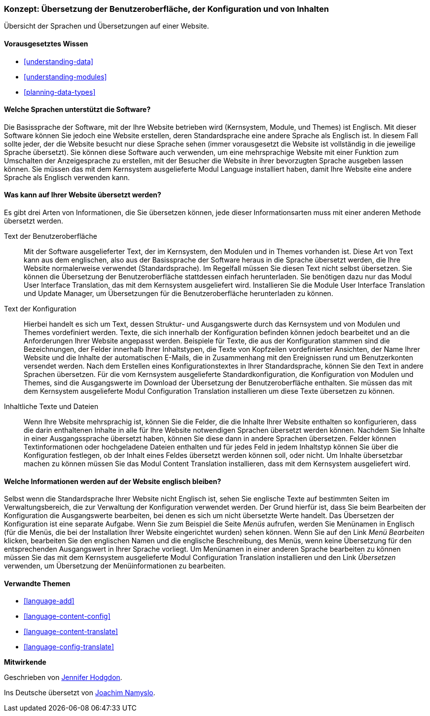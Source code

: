 [[language-concept]]

=== Konzept: Übersetzung der Benutzeroberfläche, der Konfiguration und von Inhalten

[role="summary"]
Übersicht der Sprachen und Übersetzungen auf einer Website.

(((User interface,translating)))
(((Configuration,translating)))
(((Content,translating)))
(((Translating,overview)))
(((Languages,overview)))
(((Module,Language)))
(((Module,Content Translation)))
(((Module,Configuration Translation)))
(((Module,Interface Translation)))
(((Content Translation module,overview)))
(((Configuration Translation module,overview)))
(((Interface Translation module,overview)))
(((Language module,overview)))

==== Vorausgesetztes Wissen

* <<understanding-data>>
* <<understanding-modules>>
* <<planning-data-types>>

==== Welche Sprachen unterstützt die Software?

Die Basissprache der Software, mit der Ihre Website betrieben wird
(Kernsystem, Module, und Themes) ist Englisch. Mit dieser Software können Sie
jedoch eine Website erstellen, deren Standardsprache eine andere Sprache als
Englisch ist. In diesem Fall sollte jeder, der die Website besucht
nur diese Sprache sehen (immer vorausgesetzt die Website ist vollständig in die jeweilige Sprache übersetzt).
Sie können diese Software auch verwenden, um eine mehrsprachige Website mit einer
Funktion zum Umschalten der Anzeigesprache zu erstellen,
mit der Besucher die Website in ihrer bevorzugten Sprache ausgeben lassen können.
Sie müssen das mit dem Kernsystem ausgelieferte Modul Language installiert haben,
damit Ihre Website eine andere Sprache als Englisch verwenden kann.

==== Was kann auf Ihrer Website übersetzt werden?

Es gibt drei Arten von Informationen, die Sie übersetzen können,
jede dieser Informationsarten muss mit einer anderen Methode übersetzt werden.

Text der Benutzeroberfläche::
  Mit der Software ausgelieferter Text, der im Kernsystem, den Modulen und in
  Themes vorhanden ist. Diese Art von Text kann
  aus dem englischen, also aus der Basissprache der Software heraus in die Sprache
  übersetzt werden, die Ihre Website normalerweise verwendet (Standardsprache).
  Im Regelfall müssen Sie diesen Text nicht selbst übersetzen.
  Sie können die  Übersetzung der Benutzeroberfläche stattdessen einfach
  herunterladen. Sie benötigen dazu nur das Modul User Interface Translation,
  das mit dem Kernsystem ausgeliefert wird.
  Installieren Sie die Module User Interface Translation und Update Manager,
  um Übersetzungen für die Benutzeroberfläche herunterladen zu können.

Text der Konfiguration::
  Hierbei handelt es sich um Text, dessen Struktur- und Ausgangswerte durch das
  Kernsystem und von Modulen und Themes vordefiniert werden.
  Texte, die sich innerhalb der Konfiguration befinden können jedoch bearbeitet
  und an die Anforderungen Ihrer Website angepasst werden.
  Beispiele für Texte, die aus der Konfiguration stammen sind die Bezeichnungen,
  der Felder innerhalb Ihrer Inhaltstypen, die Texte von Kopfzeilen
  vordefinierter Ansichten, der Name Ihrer Website und die Inhalte der
  automatischen E-Mails, die in Zusammenhang mit den Ereignissen rund um
  Benutzerkonten versendet werden. Nach dem Erstellen eines
  Konfigurationstextes in Ihrer Standardsprache, können Sie den Text in
  andere Sprachen übersetzen. Für die vom Kernsystem ausgelieferte
  Standardkonfiguration, die Konfiguration von Modulen und Themes, sind die
  Ausgangswerte im Download der Übersetzung der Benutzeroberfläche enthalten.
  Sie müssen das mit dem Kernsystem ausgelieferte Modul Configuration
  Translation installieren um diese Texte übersetzen zu können.

Inhaltliche Texte und Dateien::
  Wenn Ihre Website mehrsprachig ist, können Sie die Felder, die die Inhalte
  Ihrer Website enthalten so konfigurieren, dass die darin enthaltenen Inhalte
  in alle für Ihre Website notwendigen Sprachen übersetzt werden können.
  Nachdem Sie Inhalte in einer Ausgangssprache übersetzt haben, können Sie diese
  dann in andere Sprachen übersetzen. Felder können Textinformationen oder
  hochgeladene Dateien enthalten und für jedes Feld in jedem Inhaltstyp können
  Sie über die Konfiguration festlegen, ob der Inhalt eines Feldes übersetzt
  werden können soll, oder nicht. Um Inhalte übersetzbar machen zu können müssen
  Sie das Modul Content Translation installieren, dass mit dem Kernsystem
  ausgeliefert wird.

==== Welche Informationen werden auf der Website englisch bleiben?

Selbst wenn die Standardsprache Ihrer Website nicht Englisch ist, sehen Sie
englische Texte auf bestimmten Seiten im Verwaltungsbereich, die zur Verwaltung
der Konfiguration verwendet werden. Der Grund hierfür ist, dass Sie beim
Bearbeiten der Konfiguration die Ausgangswerte bearbeiten, bei denen es sich um
nicht übersetzte Werte handelt. Das Übersetzen der Konfiguration ist eine separate
Aufgabe. Wenn Sie zum Beispiel die Seite _Menüs_ aufrufen, werden Sie
Menünamen in Englisch (für die Menüs, die bei der Installation
Ihrer Website eingerichtet wurden) sehen können. Wenn Sie auf den Link
 _Menü Bearbeiten_ klicken, bearbeiten Sie den englischen Namen und
 die englische Beschreibung, des Menüs, wenn keine Übersetzung für den
 entsprechenden Ausgangswert in Ihrer Sprache vorliegt. Um Menünamen in einer
 anderen Sprache bearbeiten zu können müssen Sie das mit dem Kernsystem
 ausgelieferte Modul Configuration Translation installieren und den Link
 _Übersetzen_ verwenden, um Übersetzung der Menüinformationen zu bearbeiten.

==== Verwandte Themen


* <<language-add>>
* <<language-content-config>>
* <<language-content-translate>>
* <<language-config-translate>>

//===== Zusätzliche Ressourcen


*Mitwirkende*

Geschrieben von https://www.drupal.org/u/jhodgdon[Jennifer Hodgdon].

Ins Deutsche übersetzt von https://www.drupal.org/u/Joachim-Namyslo[Joachim Namyslo].
